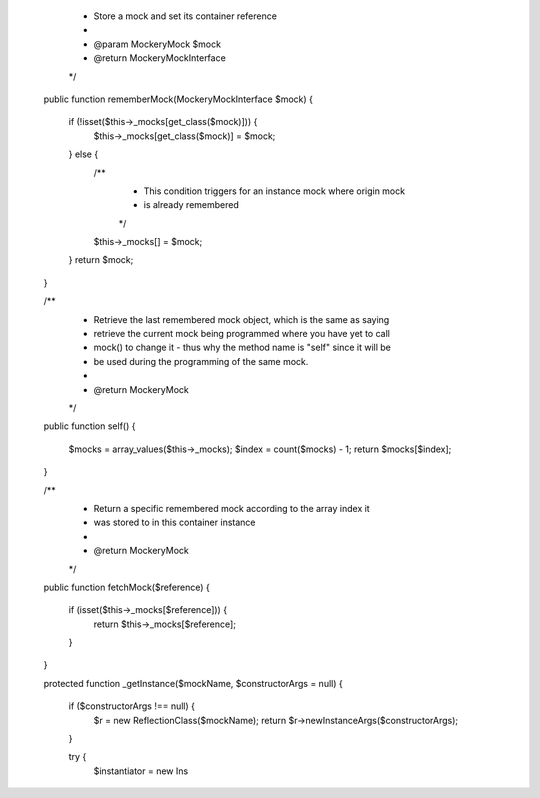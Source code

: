 
     * Store a mock and set its container reference
     *
     * @param \Mockery\Mock $mock
     * @return \Mockery\MockInterface
     */
    public function rememberMock(\Mockery\MockInterface $mock)
    {
        if (!isset($this->_mocks[get_class($mock)])) {
            $this->_mocks[get_class($mock)] = $mock;
        } else {
            /**
             * This condition triggers for an instance mock where origin mock
             * is already remembered
             */
            $this->_mocks[] = $mock;
        }
        return $mock;
    }

    /**
     * Retrieve the last remembered mock object, which is the same as saying
     * retrieve the current mock being programmed where you have yet to call
     * mock() to change it - thus why the method name is "self" since it will be
     * be used during the programming of the same mock.
     *
     * @return \Mockery\Mock
     */
    public function self()
    {
        $mocks = array_values($this->_mocks);
        $index = count($mocks) - 1;
        return $mocks[$index];
    }

    /**
     * Return a specific remembered mock according to the array index it
     * was stored to in this container instance
     *
     * @return \Mockery\Mock
     */
    public function fetchMock($reference)
    {
        if (isset($this->_mocks[$reference])) {
            return $this->_mocks[$reference];
        }
    }

    protected function _getInstance($mockName, $constructorArgs = null)
    {
        if ($constructorArgs !== null) {
            $r = new \ReflectionClass($mockName);
            return $r->newInstanceArgs($constructorArgs);
        }

        try {
            $instantiator = new Ins